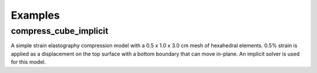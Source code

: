 Examples
========

compress_cube_implicit
----------------------
A simple strain elastography compression model with a 0.5 x 1.0 x 3.0 cm mesh
of hexahedral elements.  0.5% strain is applied as a displacement on the top
surface with a bottom boundary that can move in-plane.  An implicit solver is
used for this model.
